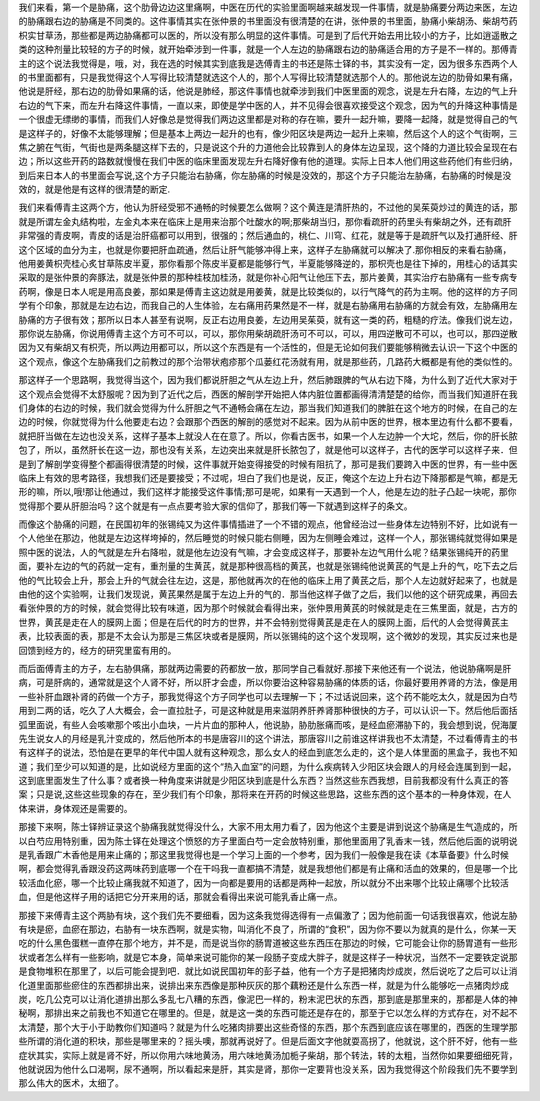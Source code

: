我们来看，第一个是胁痛，这个肋骨边边这里痛啊，中医在历代的实验里面啊越来越发现一件事情，就是胁痛要分两边来医，左边的胁痛跟右边的胁痛是不同类的。这件事情其实在张仲景的书里面没有很清楚的在讲，张仲景的书里面，胁痛小柴胡汤、柴胡芍药枳实甘草汤，那些都是两边胁痛都可以医的，所以没有那么明显的这件事情。可是到了后代开始去用比较小的方子，比如逍遥散之类的这种剂量比较轻的方子的时候，就开始牵涉到一件事，就是一个人左边的胁痛跟右边的胁痛适合用的方子是不一样的。那傅青主的这个说法我觉得是，哦，对，我在选的时候其实到底我是选傅青主的书还是陈士铎的书，其实没有一定，因为很多东西两个人的书里面都有，只是我觉得这个人写得比较清楚就选这个人的，那个人写得比较清楚就选那个人的。那他说左边的肋骨如果有痛，他说是肝经，那右边的肋骨如果痛的话，他说是肺经，那这件事情也就牵涉到我们中医里面的观念，说是左升右降，左边的气上升右边的气下来，而左升右降这件事情，一直以来，即使是学中医的人，并不见得会很喜欢接受这个观念，因为气的升降这种事情是一个很虚无缥缈的事情，而我们人好像总是觉得我们两边这里都是对称的存在嘛，要升一起升嘛，要降一起降，就是觉得自己的气是这样子的，好像不太能够理解；但是基本上两边一起升的也有，像少阳区块是两边一起升上来嘛，然后这个人的这个气街啊，三焦之腑在气街，气街也是两条腿这样下去的，只是说这个升的力道他会比较靠到人的身体左边呈现，这个降的力道比较会呈现在右边；所以这些开药的路数就慢慢在我们中医的临床里面发现左升右降好像有他的道理。实际上日本人他们用这些药他们有些归纳，到后来日本人的书里面会写说,这个方子只能治右胁痛，你左胁痛的时候是没效的，那这个方子只能治左胁痛，右胁痛的时候是没效的，就是他是有这样的很清楚的断定.
 
我们来看傅青主这两个方，他认为肝经受邪不通畅的时候要怎么做啊？这个黄连是清肝热的，不过他的吴茱萸炒过的黄连的话，那就是所谓左金丸结构啦，左金丸本来在临床上是用来治那个吐酸水的啊;那柴胡当归，那你看疏肝的药里头有柴胡之外，还有疏肝非常强的青皮啊，青皮的话是治肝癌都可以用到，很强的；然后通血的，桃仁、川穹、红花，就是等于是疏肝气以及打通肝经、肝这个区域的血分为主，也就是你要把肝血疏通，然后让肝气能够冲得上来，这样子左胁痛就可以解决了.那你相反的来看右胁痛，他用姜黄枳壳桂心炙甘草陈皮半夏，那你看那个陈皮半夏都是能够行气，半夏能够降逆的，那枳壳也是往下掉的，用桂心的话其实采取的是张仲景的奔豚法，就是张仲景的那种桂枝加桂汤，就是你补心阳气让他压下去，那片姜黄，其实治疗右胁痛有一些专病专药啊，像是日本人呢是用高良姜，那如果是傅青主这边就是用姜黄，就是比较类似的，以行气降气的药为主啊。他的这样的方子同学有个印象，那就是左边右边，而我自己的人生体验，左右痛用药果然是不一样，就是右胁痛用右胁痛的方就会有效，左胁痛用左胁痛的方子很有效；那所以日本人甚至有说啊，反正右边用良姜，左边用吴茱萸，就有这一类的药，粗糙的疗法。像我们说左边，那你说左胁痛，你说用傅青主这个方可不可以，可以，那你用柴胡疏肝汤可不可以，可以，用四逆散可不可以，也可以，那四逆散因为又有柴胡又有枳壳，所以两边用都可以，所以这个东西是有一个活性的，但是无论如何我们要能够稍微去认识一下这个中医的这个观点，像这个左胁痛我们之前教过的那个治带状疱疹那个瓜蒌红花汤就有用，就是那些药，几路药大概都是有他的类似性的。

那这样子一个思路啊，我觉得当这个，因为我们都说肝胆之气从左边上升，然后肺跟脾的气从右边下降，为什么到了近代大家对于这个观点会觉得不太舒服呢？因为到了近代之后，西医的解剖学开始把人体内脏位置都画得清清楚楚的给你，而当我们知道肝在我们身体的右边的时候，我们就会觉得为什么肝胆之气不通畅会痛在左边，那当我们知道我们的脾脏在这个地方的时候，在自己的左边的时候，你就觉得为什么他要走右边？会跟那个西医的解剖的感觉对不起来。因为从前中医的世界，根本里边有什么都不要看，就把肝当做在左边也没关系，这样子基本上就没人在在意了。所以，你看古医书，如果一个人左边肿一个大坨，然后，你的肝长脓包了，所以，虽然肝长在这一边，那也没有关系，左边突出来就是肝长脓包了，就是他可以这样子，古代的医学可以这样子来．但是到了解剖学变得整个都画得很清楚的时候，这件事就开始变得接受的时候有阻抗了，那可是我们要跨入中医的世界，有一些中医临床上有效的思考路径，我想我们还是要接受；不过呢，坦白了我们也是说，反正，俺这个左边上升右边下降那都是气嘛，都是无形的嘛，所以,哦!那让他通过，我们这样才能接受这件事情;那可是呢，如果有一天遇到一个人，他是左边的肚子凸起一块呢，那你觉得那个要从肝胆治吗？这个就是有一点点要考验大家的信仰了，那我们等一下就遇到这样子的条文。

而像这个胁痛的问题，在民国初年的张锡纯又为这件事情插进了一个不错的观点，他曾经治过一些身体左边特别不好，比如说有一个人他坐在那边，他就是左边这样垮掉的，然后睡觉的时候只能右侧睡，因为左侧睡会难过，这样一个人，那张锡纯就觉得如果是照中医的说法，人的气就是左升右降啦，就是他左边没有气嘛，才会变成这样子，那要补左边气用什么呢？结果张锡纯开的药里面，要补左边的气的药就一定有，重剂量的生黄芪，就是那种很高档的黄芪，也就是张锡纯他说黄芪的气是上升的气，吃下去之后他的气比较会上升，那会上升的气就会往左边，这是，那他就再次的在他的临床上用了黄芪之后，那个人左边就好起来了，也就是由他的这个实验啊，让我们发现说，黄芪果然是属于左边上升的气的．那当他这样子做了之后，我们以他的这个研究成果，再回去看张仲景的方的时候，就会觉得比较有味道，因为那个时候就会看得出来，张仲景用黄芪的时候就是走在三焦里面，就是，古方的世界，黄芪是走在人的膜网上面；但是在后代的时方的世界，并不会特别觉得黄芪是走在人的膜网上面，后代的人会觉得黄芪主表，比较表面的表，那是不太会认为那是三焦区块或者是膜网，所以张锡纯的这个这个发现啊，这个微妙的发现，其实反过来也是回馈到经方的，经方的研究里蛮有用的。

而后面傅青主的方子，左右胁俱痛，那就两边需要的药都放一放，那同学自己看就好.那接下来他还有一个说法，他说胁痛啊是肝病，可是肝病的，通常就是这个人肾不好，所以肝才会虚，所以你要治这种容易胁痛的体质的话，你最好要用养肾的方法，像是用一些补肝血跟补肾的药做一个方子，那我觉得这个方子同学也可以去理解一下；不过话说回来，这个药不能吃太久，就是因为白芍用到二两的话，吃久了人大概会，会一直拉肚子，可是这种就是用来滋阴养肝养肾那种很快的方子，可以认识一下。然后他后面括弧里面说，有些人会咳嗽那个咳出小血块，一片片血的那种人，他说胁，胁肋胀痛而咳，是经血瘀滞胁下的，我会想到说，倪海厦先生说女人的月经是乳汁变成的，然后他所本的书是唐容川的这个讲法，那唐容川之前谁这样讲我也不太清楚，不过看傅青主的书有这样子的说法，恐怕是在更早的年代中国人就有这种观念，那么女人的经血到底怎么走的，这个是人体里面的黑盒子，我也不知道；我们至少可以知道的是，比如说经方里面的这个“热入血室”的问题，为什么疾病转入少阳区块会跟人的月经会连属到到一起，这到底里面发生了什么事？或者换一种角度来讲就是少阳区块到底是什么东西？当然这些东西我想，目前我都没有什么真正的答案；只是说,这些这些现象的存在，至少我们有个印象，那将来在开药的时候这些思路，这些东西的这个基本的一种身体观，在人体来讲，身体观还是需要的。

那接下来啊，陈士铎辨证录这个胁痛我就觉得没什么，大家不用太用力看了，因为他这个主要是讲到说这个胁痛是生气造成的，所以白芍应用特别重，因为陈士铎在处理这个愤怒的方子里面白芍一定会放特别重，那他里面用了乳香末一钱，然后他后面的说明说是乳香跟广木香他是用来止痛的；那这里我觉得也是一个学习上面的一个参考，因为我们一般像是我在读《本草备要》什么时候啊，都会觉得乳香跟没药这两味药到底哪一个在干吗我一直都搞不清楚，就是我想他们都是有止痛和活血的效果的，但是哪一个比较活血化瘀，哪一个比较止痛我就不知道了，因为一向都是要用的话都是两种一起放，所以就分不出来哪个比较止痛哪个比较活血，但是他这样子用的话把它分开来用的话，那就会看得出来说可能乳香止痛一点。

那接下来傅青主这个两胁有块，这个我们先不要细看，因为这条我觉得选得有一点偏激了；因为他前面一句话我很喜欢，他说左胁有块是瘀，血瘀在那边，右胁有一块东西啊，就是实物，叫消化不良了，所谓的“食积”，因为你不要以为就真的是什么，你某一天吃的什么黑色蛋糕一直停在那个地方，并不是，而是说当你的肠胃道被这些东西压在那边的时候，它可能会让你的肠胃道有一些形状或者怎么样有一些影响，就是它本身，简单来说可能你的某一段肠子变成大胖子，就是这样子一种状况，当然不一定要铁定说那是食物堆积在那里了，以后可能会提到吧．就比如说民国初年的彭子益，他有一个方子是把猪肉炒成炭，然后说吃了之后可以让消化道里面那些瘀住的东西都排出来，说排出来东西像是那种灰灰的那个藕粉还是什么东西一样，就是为什么能够吃一点猪肉炒成炭，吃几公克可以让消化道排出那么多乱七八糟的东西，像泥巴一样的，粉末泥巴状的东西，那到底是那里来的，那都是人体的神秘啊，那排出来之前我也不知道它在哪里的。但是，就是这一类的东西可能还是存在的，那至于它以怎么样的方式存在，对不起不太清楚，那个大于小于助教你们知道吗？就是为什么吃猪肉排要出这些奇怪的东西，那个东西到底应该在哪里的，西医的生理学那些所谓的消化道的积块，那些是哪里来的？摇头噢，那就再说好了。但是后面文字他就耍高拐了，他就说，这个肝不好，他有一些症状其实，实际上就是肾不好，所以你用六味地黄汤，用六味地黄汤加栀子柴胡，那个转法，转的太粗，当然你如果要细细死背，他就说因为他什么口渴啊，尿不通啊，所以看起来是肝，其实是肾，那你一定要背也没关系，因为我觉得这个阶段我们先不要学到那么伟大的医术，太细了。
